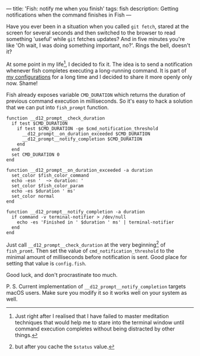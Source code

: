 ---
title: 'Fish: notify me when you finish'
tags: fish
description: Getting notifications when the command finishes in Fish
---

#+BEGIN_EXPORT html
<div class="post-image post-image-half">
<img src="/images/b98438ae-65f5-11e7-975f-0bbc94238d24.png" />
</div>
#+END_EXPORT

Have you ever been in a situation when you called =git fetch=, stared at the
screen for several seconds and then switched to the browser to read something
'useful' while =git= fetches updates? And in five minutes you're like 'Oh wait,
I was doing something important, no?'. Rings the bell, doesn't it?

#+BEGIN_HTML
<!--more-->
#+END_HTML

At some point in my life[fn:1], I decided to fix it. The idea is to send a
notification whenever fish completes executing a long-running command. It is
part of [[https://github.com/d12frosted/environment/tree/master/fish][my configurations]] for a long time and I decided to share it more openly
only now. Shame!

Fish already exposes variable =CMD_DURATION= which returns the duration of
previous command execution in milliseconds. So it's easy to hack a solution that
we can put into =fish_prompt= function.

#+BEGIN_SRC fish
function __d12_prompt__check_duration
  if test $CMD_DURATION
    if test $CMD_DURATION -ge $cmd_notification_threshold
      __d12_prompt__on_duration_exceeded $CMD_DURATION
      __d12_prompt__notify_completion $CMD_DURATION
    end
  end
  set CMD_DURATION 0
end

function __d12_prompt__on_duration_exceeded -a duration
  set_color $fish_color_command
  echo -esn '  ~> duration: '
  set_color $fish_color_param
  echo -es $duration ' ms'
  set_color normal
end

function __d12_prompt__notify_completion -a duration
  if command -v terminal-notifier > /dev/null
    echo -es 'Finished in ' $duration ' ms' | terminal-notifier
  end
end
#+END_SRC

Just call =__d12_prompt__check_duration= at the very beginning[fn:2] of
=fish_promt=. Then set the value of =cmd_notification_threshold= to the minimal
amount of milliseconds before notification is sent. Good place for setting that
value is =config.fish=.

Good luck, and don't procrastinate too much.

P. S. Current implementation of =__d12_prompt__notify_completion= targets macOS
users. Make sure you modify it so it works well on your system as well.

[fn:1] Just right after I realised that I have failed to master meditation
       techniques that would help me to stare into the terminal window until
       command execution completes without being distracted by other things.

[fn:2] but after you cache the =$status= value.
